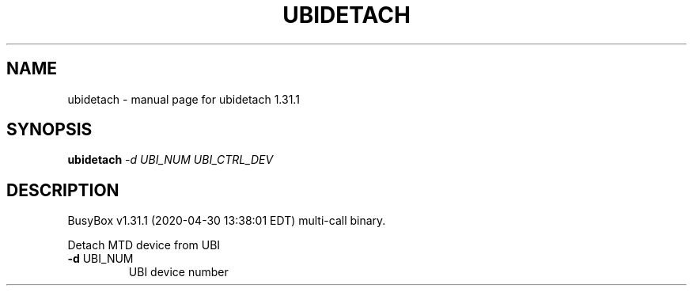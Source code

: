 .\" DO NOT MODIFY THIS FILE!  It was generated by help2man 1.47.8.
.TH UBIDETACH "1" "April 2020" "Fidelix 1.0" "User Commands"
.SH NAME
ubidetach \- manual page for ubidetach 1.31.1
.SH SYNOPSIS
.B ubidetach
\fI\,-d UBI_NUM UBI_CTRL_DEV\/\fR
.SH DESCRIPTION
BusyBox v1.31.1 (2020\-04\-30 13:38:01 EDT) multi\-call binary.
.PP
Detach MTD device from UBI
.TP
\fB\-d\fR UBI_NUM
UBI device number
